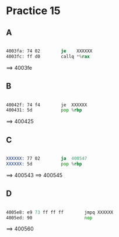 #+AUTHOR: Fei Li
#+EMAIL: wizard@pursuetao.com
* Practice 15

** A

   #+BEGIN_SRC asm

   4003fa: 74 02        je    XXXXXX
   4003fc: ff d0        callq *%rax
   
   #+END_SRC

   ==> 4003fe


** B

   #+BEGIN_SRC asm

   40042f: 74 f4        je  XXXXXX
   400431: 5d           pop %rbp
   
   #+END_SRC

   ==> 400425


** C

   #+BEGIN_SRC asm

   XXXXXX: 77 02        ja  400547
   XXXXXX: 5d           pop %rbp
   
   #+END_SRC

   ==> 400543
   ==> 400545


** D

   #+BEGIN_SRC asm

   4005e8: e9 73 ff ff ff        jmpq XXXXXX
   4005ed: 90                    nop
   
   #+END_SRC

   ==> 400560
